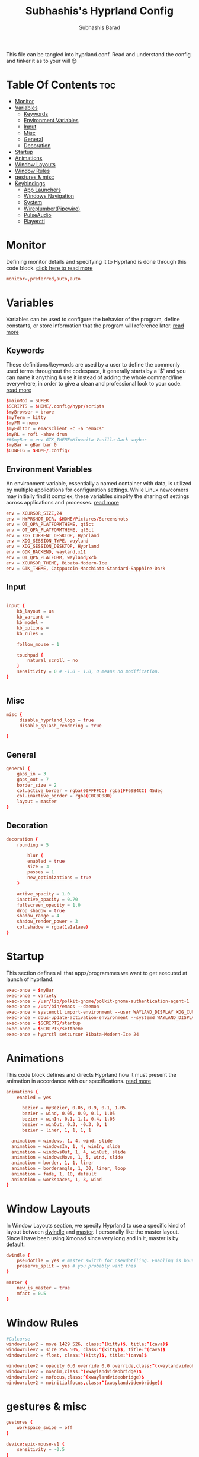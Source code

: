 #+TITLE: Subhashis's Hyprland Config
#+AUTHOR: Subhashis Barad
#+PROPERTY: header-args :tangle hyprland.conf
#+auto_tangle: t
#+STARTUP: showeverything
This file can be tangled into hyprland.conf. Read and understand the config and tinker it as to your will 😊
* Table Of Contents :toc:
- [[#monitor][Monitor]]
- [[#variables][Variables]]
  - [[#keywords][Keywords]]
  - [[#environment-variables][Environment Variables]]
  - [[#input][Input]]
  - [[#misc][Misc]]
  - [[#general][General]]
  - [[#decoration][Decoration]]
- [[#startup][Startup]]
- [[#animations][Animations]]
- [[#window-layouts][Window Layouts]]
- [[#window-rules][Window Rules]]
- [[#gestures--misc][gestures & misc]]
- [[#keybindings][Keybindings]]
  - [[#app-launchers][App Launchers]]
  - [[#windows-navigation][Windows Navigation]]
  - [[#system][System]]
  - [[#wireplumberpipewire][Wireplumber(Pipewire)]]
  - [[#pulseaudio][PulseAudio]]
  - [[#playerctl][Playerctl]]

* Monitor
Defining monitor details and specifying it to Hyprland is done through this code block. [[https://wiki.hyprland.org/Configuring/Monitors/][click here to read more]]
#+BEGIN_SRC conf
monitor=,preferred,auto,auto
#+END_SRC

* Variables
Variables can be used to configure the behavior of the program, define constants, or store information that the program will reference later. [[https://wiki.hyprland.org/Configuring/Variables/][read more]]

** Keywords
These definitions/keywords are used by a user to define the commonly used terms throughout the codespace, it generally starts by a '$' and you can name it anything & use it instead of adding the whole command/line everywhere, in order to give a clean and professional look to your code. [[https://wiki.hyprland.org/Configuring/Keywords/][read more]]

#+BEGIN_SRC conf
$mainMod = SUPER
$SCRIPTS = $HOME/.config/hypr/scripts
$myBrowser = brave
$myTerm = kitty
$myFM = nemo
$myEditor = emacsclient -c -a 'emacs'
$myRL = rofi -show drun
##$myBar = env GTK_THEME=Minwaita-Vanilla-Dark waybar
$myBar = gBar bar 0
$CONFIG = $HOME/.config/ 
#+END_SRC

** Environment Variables
An environment variable, essentially a named container with data, is utilized by multiple applications for configuration settings. While Linux newcomers may initially find it complex, these variables simplify the sharing of settings across applications and processes. [[https://wiki.hyprland.org/Configuring/Environment-variables/][read more]]

#+BEGIN_SRC conf
env = XCURSOR_SIZE,24
env = HYPRSHOT_DIR, $HOME/Pictures/Screenshots
env = QT_QPA_PLATFORMTHEME, qt5ct
env = QT_QPA_PLATFORMTHEME, qt6ct
env = XDG_CURRENT_DESKTOP, Hyprland
env = XDG_SESSION_TYPE, wayland
env = XDG_SESSION_DESKTOP, Hyprland
env = GDK_BACKEND, wayland,x11
env = QT_QPA_PLATFORM, wayland;xcb
env = XCURSOR_THEME, Bibata-Modern-Ice
env = GTK_THEME, Catppuccin-Macchiato-Standard-Sapphire-Dark
#+END_SRC

** Input
#+BEGIN_SRC conf

input {
    kb_layout = us
    kb_variant =
    kb_model =
    kb_options =
    kb_rules =

    follow_mouse = 1

    touchpad {
        natural_scroll = no
    }
    sensitivity = 0 # -1.0 - 1.0, 0 means no modification.
}


#+END_SRC

** Misc

#+BEGIN_SRC conf
misc {
     disable_hyprland_logo = true
     disable_splash_rendering = true

}
#+END_SRC

** General

#+BEGIN_SRC conf
general {
    gaps_in = 3
    gaps_out = 7
    border_size = 2
    col.active_border = rgba(00FFFFCC) rgba(FF69B4CC) 45deg
    col.inactive_border = rgba(C0C0C080)
    layout = master
}
#+END_SRC

** Decoration

#+BEGIN_SRC conf
decoration {
    rounding = 5

        blur {
        enabled = true
        size = 3
        passes = 1
        new_optimizations = true
    }

    active_opacity = 1.0
    inactive_opacity = 0.70
    fullscreen_opacity = 1.0
    drop_shadow = true
    shadow_range = 4
    shadow_render_power = 3
    col.shadow = rgba(1a1a1aee)
}
#+END_SRC

* Startup
This section defines all that apps/programmes we want to get executed at launch of hyprland.

#+BEGIN_SRC conf
exec-once = $myBar 
exec-once = variety
exec-once = /usr/lib/polkit-gnome/polkit-gnome-authentication-agent-1
exec-once = /usr/bin/emacs --daemon
exec-once = systemctl import-environment --user WAYLAND_DISPLAY XDG_CURRENT_DESKTOP
exec-once = dbus-update-activation-environment --systemd WAYLAND_DISPLAY XDG_CURRENT_DESKTOP=Hyprland 
exec-once = $SCRIPTS/startup
exec-once = $SCRIPTS/settheme
exec-once = hyprctl setcursor Bibata-Modern-Ice 24 
#+END_SRC


* Animations
This code block defines and directs Hyprland how it must present the animation in accordance with our specifications. [[https://wiki.hyprland.org/Configuring/Animations/][read more]]

#+BEGIN_SRC conf
animations {
    enabled = yes

      bezier = myBezier, 0.05, 0.9, 0.1, 1.05
      bezier = wind, 0.05, 0.9, 0.1, 1.05
      bezier = winIn, 0.1, 1.1, 0.4, 1.05
      bezier = winOut, 0.3, -0.3, 0, 1
      bezier = liner, 1, 1, 1, 1

  animation = windows, 1, 4, wind, slide
  animation = windowsIn, 1, 4, winIn, slide
  animation = windowsOut, 1, 4, winOut, slide
  animation = windowsMove, 1, 5, wind, slide
  animation = border, 1, 1, liner
  animation = borderangle, 1, 30, liner, loop
  animation = fade, 1, 10, default
  animation = workspaces, 1, 3, wind
}
#+END_SRC

* Window Layouts
In Window Layouts section, we specify Hyprland to use a specific kind of layout between [[https://wiki.hyprland.org/Configuring/Dwindle-Layout/][dwindle]] and [[https://wiki.hyprland.org/Configuring/Master-Layout/][master]]. I personally like the master layout. Since I have been using Xmonad since very long and in it, master is by default.
#+BEGIN_SRC conf
dwindle {
    pseudotile = yes # master switch for pseudotiling. Enabling is bound to mainMod + P in the keybinds section below
    preserve_split = yes # you probably want this
}

master {
    new_is_master = true
    mfact = 0.5
}
#+END_SRC
* Window Rules
#+begin_src conf
#Calcurse
windowrulev2 = move 1429 526, class:^(kitty)$, title:^(cava)$
windowrulev2 = size 25% 50%, class:^(kitty)$, title:^(cava)$
windowrulev2 = float, class:^(kitty)$, title:^(cava)$

windowrulev2 = opacity 0.0 override 0.0 override,class:^(xwaylandvideobridge)$
windowrulev2 = noanim,class:^(xwaylandvideobridge)$
windowrulev2 = nofocus,class:^(xwaylandvideobridge)$
windowrulev2 = noinitialfocus,class:^(xwaylandvideobridge)$

#+end_src
* gestures & misc

#+BEGIN_SRC conf
gestures {
    workspace_swipe = off
}

device:epic-mouse-v1 {
    sensitivity = -0.5
}
#+END_SRC

* Keybindings
All the keybindings are specified in this section.
** App Launchers

#+BEGIN_SRC conf
bind = $mainMod, return, exec, $myTerm
bind = $mainMod SHIFT, F, exec, $myFM
bind = $mainMod, P, exec, $myRL
bind = $mainMod, B, exec, $myBrowser
bind = $mainMod, space, fullscreen
bind = $mainMod, E, exec, $myEditor
bind = $mainMod, H, exec, hyprctl dispatch splitratio -0.1
bind = $mainMod, L, exec, hyprctl dispatch splitratio 0.1
bind = CTRL SHIFT, Escape,exec, kitty -e bpytop
bind =, PRINT, exec ,hyprshot -m region
bind = $mainMod SHIFT, N, exec, variety -n
bind = $mainMod SHIFT, R, exec, killall gBar && hyprctl dispatch exec $myBar
bind = $mainMod SHIFT, E, exec, rofi -show emoji
bind = $mainMod CTRL, C, exec, kitty -e cava
#+END_SRC 

** Windows Navigation

#+BEGIN_SRC conf
bind = $mainMod SHIFT, right, swapnext
bind = $mainMod SHIFT, left, swapnext
bind = $mainMod, Q, killactive, 
bind = $mainMod, V, togglefloating, 
bind = $mainMod, J, layoutmsg, cyclenext
bind = $mainMod, K, layoutmsg, cycleprev

# Move focus with mainMod + arrow keys
bind = $mainMod, left, movefocus, l
bind = $mainMod, right, movefocus, r
bind = $mainMod, up, movefocus, u
bind = $mainMod, down, movefocus, d

# Switch workspaces with mainMod + [0-9]
bind = $mainMod, 1, workspace, 1
bind = $mainMod, 2, workspace, 2
bind = $mainMod, 3, workspace, 3
bind = $mainMod, 4, workspace, 4
bind = $mainMod, 5, workspace, 5
bind = $mainMod, 6, workspace, 6
bind = $mainMod, 7, workspace, 7
bind = $mainMod, 8, workspace, 8
bind = $mainMod, 9, workspace, 9
bind = $mainMod, 0, workspace, 10

# Move active window to a workspace with mainMod + SHIFT + [0-9]
bind = $mainMod SHIFT, 1, movetoworkspace, 1
bind = $mainMod SHIFT, 2, movetoworkspace, 2
bind = $mainMod SHIFT, 3, movetoworkspace, 3
bind = $mainMod SHIFT, 4, movetoworkspace, 4
bind = $mainMod SHIFT, 5, movetoworkspace, 5
bind = $mainMod SHIFT, 6, movetoworkspace, 6
bind = $mainMod SHIFT, 7, movetoworkspace, 7
bind = $mainMod SHIFT, 8, movetoworkspace, 8
bind = $mainMod SHIFT, 9, movetoworkspace, 9
bind = $mainMod SHIFT, 0, movetoworkspace, 10

# Scroll through existing workspaces with mainMod + scroll
bind = $mainMod, mouse_down, workspace, e+1
bind = $mainMod, mouse_up, workspace, e-1

# Move/resize windows with mainMod + LMB/RMB and dragging
bindm = $mainMod, mouse:272, movewindow
bindm = $mainMod, mouse:273, resizewindow
#+END_SRC
** System

#+begin_src conf
bind = $mainMod CTRL, N, exec, hyprctl keyword decoration:screen_shader $SCRIPTS/shaders && notify-send "Night Light is Enabled"
bind = $mainMod CTRL , R , exec, hyprctl reload && notify-send "Night Light is Disabled"
bind = $mainMod SHIFT, N, exec, variety -n
bind = $mainMod SHIFT, P, exec, variety -p
bind = $mainMod, W, exec, $CONFIG/rofi/scripts/rofi-wifi-menu
bind = $mainMod, X, exec, $CONFIG/rofi/scripts/powermenu
#+end_src

** Wireplumber(Pipewire)
#+BEGIN_SRC conf
###Pipewire
# bind=,XF86AudioMute,exec,wpctl set-mute @DEFAULT_AUDIO_SINK@ toggle
# bind=,XF86AudioRaiseVolume,exec,wpctl set-volume -l 1.5 @DEFAULT_AUDIO_SINK@ 5%+
# bind=,XF86AudioLowerVolume,exec,wpctl set-volume @DEFAULT_AUDIO_SINK@ 5%-
#+END_SRC

** PulseAudio

#+BEGIN_SRC conf
###PulseAudio
bind=,XF86AudioMute,exec, pamixer -t
bind=,XF86AudioRaiseVolume,exec, pamixer -i 5 
bind=,XF86AudioLowerVolume,exec, pamixer -d 5 
#+END_SRC
** Playerctl

#+begin_src conf
bind = $mainMod CTRL, left, exec, playerctl next
bind = $mainMod CTRL, right, exec, playerctl next
bind = $mainMod CTRL, space, exec, playerctl play-pause
#+end_src
